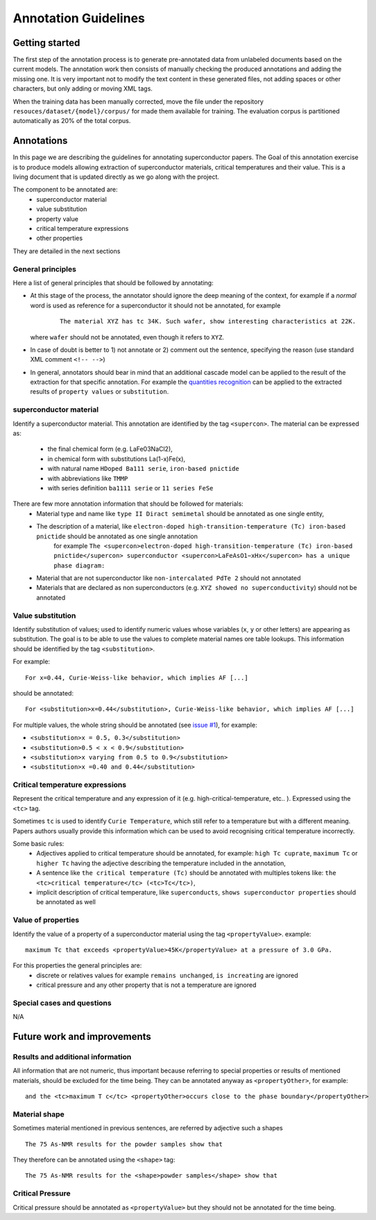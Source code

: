 Annotation Guidelines
#####################

Getting started
===============

The first step of the annotation process is to generate pre-annotated data from unlabeled documents based on the current models.
The annotation work then consists of manually checking the produced annotations and adding the missing one.
It is very important not to modify the text content in these generated files, not adding spaces or other characters, but only adding or moving XML tags.

When the training data has been manually corrected, move the file under the repository ``resouces/dataset/{model}/corpus/`` for made them available for training.
The evaluation corpus is partitioned automatically as 20% of the total corpus.


Annotations
===========

In this page we are describing the guidelines for annotating superconductor papers.
The Goal of this annotation exercise is to produce models allowing extraction of superconductor materials, critical temperatures and their value.
This is a living document that is updated directly as we go along with the project.

The component to be annotated are:
 - superconductor material
 - value substitution
 - property value
 - critical temperature expressions
 - other properties

They are detailed in the next sections

General principles
------------------
Here a list of general principles that should be followed by annotating:

- At this stage of the process, the annotator should ignore the deep meaning of the context, for example if a *normal* word is used as reference for a superconductor it should not be annotated, for example
    ::

        The material XYZ has tc 34K. Such wafer, show interesting characteristics at 22K.

  where ``wafer`` should not be annotated, even though it refers to ``XYZ``.

- In case of doubt is better to 1) not annotate or 2) comment out the sentence, specifying the reason (use standard XML comment ``<!-- -->``)

- In general, annotators should bear in mind that an additional cascade model can be applied to the result of the extraction for that specific annotation. For example the `quantities recognition <http://github.com/kermitt2/grobid-quantities>`_ can be applied to the extracted results of ``property values`` or ``substitution``.


superconductor material
-----------------------

Identify a superconductor material. This annotation are identified by the tag ``<supercon>``.
The material can be expressed as:
 - the final chemical form (e.g. LaFe03NaCl2),
 - in chemical form with substitutions La(1-x)Fe(x),
 - with natural name ``HDoped Ba111 serie``, ``iron-based pnictide``
 - with abbreviations like ``TMMP``
 - with series definition ``ba1111 serie`` or ``11 series FeSe``


There are few more annotation information that should be followed for materials:
 - Material type and name like ``type II Diract semimetal`` should be annotated as one single entity,
 - The description of a material, like ``electron-doped high-transition-temperature (Tc) iron-based pnictide`` should be annotated as one single annotation
    for example ``The <supercon>electron-doped high-transition-temperature (Tc) iron-based pnictide</supercon> superconductor <supercon>LaFeAsO1−xHx</supercon> has a unique phase diagram:``
 - Material that are not superconductor like ``non-intercalated PdTe 2`` should not annotated
 - Materials that are declared as non superconductors (e.g. ``XYZ showed no superconductivity``) should not be annotated


Value substitution
------------------

Identify substitution of values; used to identify numeric values whose variables (``x``, ``y`` or other letters) are appearing as substitution. The goal is to be able to use the values to complete material names ore table lookups.
This information should be identified by the tag ``<substitution>``.

For example:
::
  For x=0.44, Curie-Weiss-like behavior, which implies AF [...]


should be annotated:
::
  For <substitution>x=0.44</substitution>, Curie-Weiss-like behavior, which implies AF [...]

For multiple values, the whole string should be annotated (see `issue #1 <https://github.com/lfoppiano/grobid-superconductors-data/issues/1>`_), for example:

- ``<substitution>x = 0.5, 0.3</substitution>``

- ``<substitution>0.5 < x < 0.9</substitution>``

- ``<substitution>x varying from 0.5 to 0.9</substitution>``

- ``<substitution>x =0.40 and 0.44</substitution>``


Critical temperature expressions
--------------------------------
Represent the critical temperature and any expression of it (e.g. high-critical-temperature, etc.. ). Expressed using the ``<tc>`` tag.

Sometimes ``tc`` is used to identify ``Curie Temperature``, which still refer to a temperature but with a different meaning.
Papers authors usually provide this information which can be used to avoid recognising critical temperature incorrectly.

Some basic rules:
   * Adjectives applied to critical temperature should be annotated, for example: ``high Tc cuprate``, ``maximum Tc`` or ``higher Tc`` having the adjective describing the temperature included in the annotation,
   * A sentence like ``the critical temperature (Tc)`` should be annotated with multiples tokens like: ``the <tc>critical temperature</tc> (<tc>Tc</tc>)``,
   * implicit description of critical temperature, like ``superconducts``, ``shows superconductor properties`` should be annotated as well

Value of properties
-------------------
Identify the value of a property of a superconductor material using the tag ``<propertyValue>``.
example:
::
  maximum Tc that exceeds <propertyValue>45K</propertyValue> at a pressure of 3.0 GPa.

For this properties the general principles are:
 - discrete or relatives values for example ``remains unchanged``, ``is increating`` are ignored
 - critical pressure and any other property that is not a temperature are ignored


Special cases and questions
---------------------------

N/A

Future work and improvements
============================

Results and additional information
----------------------------------

All information that are not numeric, thus important because referring to special properties or results of mentioned materials, should be excluded for the time being. They can be annotated anyway as ``<propertyOther>``, for example:
::

    and the <tc>maximum T c</tc> <propertyOther>occurs close to the phase boundary</propertyOther>


Material shape
--------------

Sometimes material mentioned in previous sentences, are referred by adjective such a shapes
::

    The 75 As-NMR results for the powder samples show that

They therefore can be annotated using the ``<shape>`` tag:
::

    The 75 As-NMR results for the <shape>powder samples</shape> show that


Critical Pressure
-----------------
Critical pressure should be annotated as ``<propertyValue>`` but they should not be annotated for the time being.